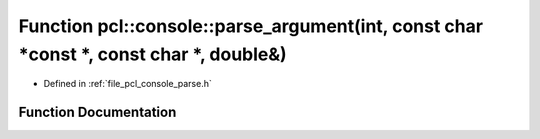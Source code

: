 .. _exhale_function_parse_8h_1a1357b16e148e72a6d3a749d225ab04f7:

Function pcl::console::parse_argument(int, const char \*const \*, const char \*, double&)
=========================================================================================

- Defined in :ref:`file_pcl_console_parse.h`


Function Documentation
----------------------


.. doxygenfunction:: pcl::console::parse_argument(int, const char *const *, const char *, double&)
